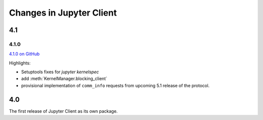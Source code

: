 .. _changelog:

=========================
Changes in Jupyter Client
=========================

4.1
===

4.1.0
-----

`4.1.0 on GitHub <https://github.com/jupyter/jupyter_client/milestones/4.1>`_

Highlights:

- Setuptools fixes for `jupyter kernelspec`
- add :meth:`KernelManager.blocking_client`
- provisional implementation of ``comm_info`` requests from upcoming 5.1 release of the protocol.

4.0
===

The first release of Jupyter Client as its own package.

